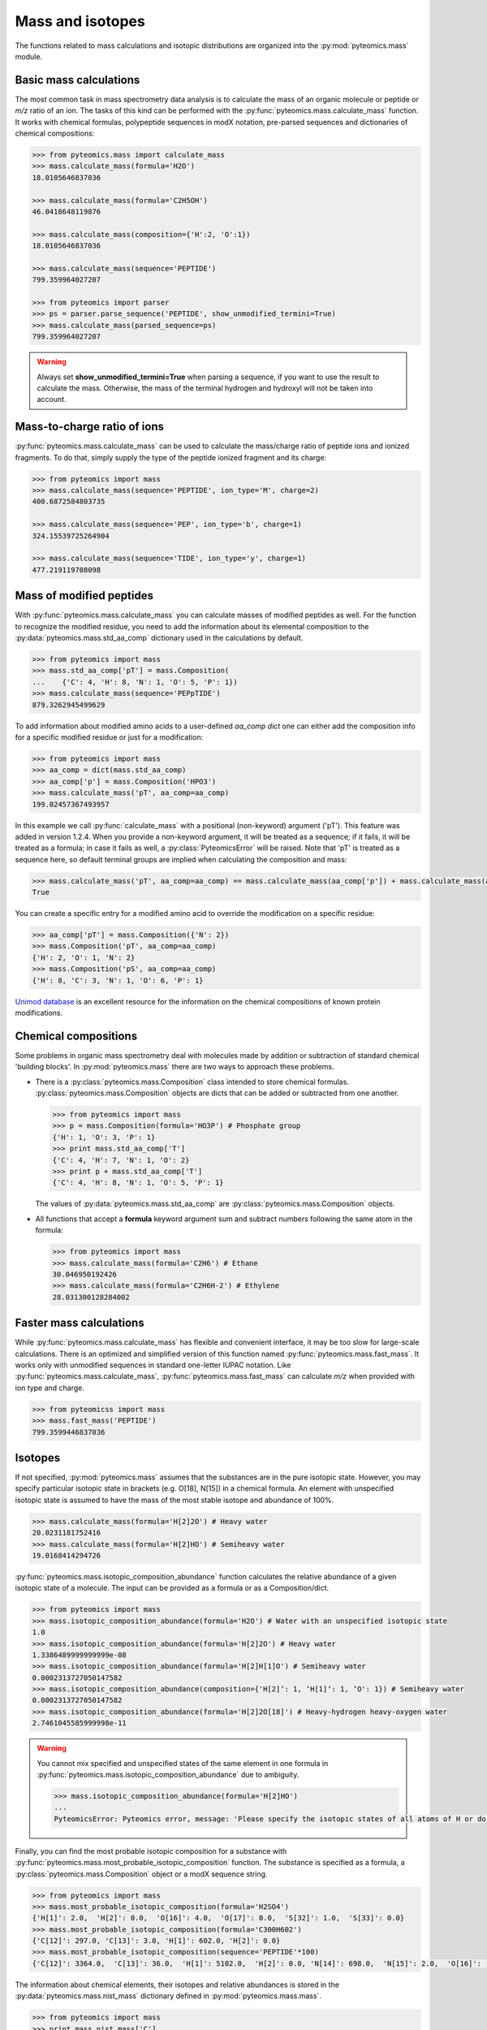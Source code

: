 Mass and isotopes
=================

The functions related to mass calculations and isotopic distributions are 
organized into the :py:mod:`pyteomics.mass` module. 

Basic mass calculations
-----------------------

The most common task in mass spectrometry data analysis is to calculate the 
mass of an organic molecule or peptide or *m/z* ratio of an ion. 
The tasks of this kind can be 
performed with the :py:func:`pyteomics.mass.calculate_mass` function. It works with
chemical formulas, polypeptide sequences in modX notation, pre-parsed sequences
and dictionaries of chemical compositions:

.. code-block:: python

    >>> from pyteomics.mass import calculate_mass
    >>> mass.calculate_mass(formula='H2O')
    18.0105646837036

    >>> mass.calculate_mass(formula='C2H5OH')
    46.0418648119876

    >>> mass.calculate_mass(composition={'H':2, 'O':1})
    18.0105646837036

    >>> mass.calculate_mass(sequence='PEPTIDE')
    799.359964027207

    >>> from pyteomics import parser
    >>> ps = parser.parse_sequence('PEPTIDE', show_unmodified_termini=True)
    >>> mass.calculate_mass(parsed_sequence=ps)
    799.359964027207

.. warning::

    Always set **show_unmodified_termini=True** when parsing a
    sequence, if you want to use the result to calculate the mass. Otherwise,
    the mass of the terminal hydrogen and hydroxyl will not be taken into account.

Mass-to-charge ratio of ions
----------------------------

:py:func:`pyteomics.mass.calculate_mass` can be used to calculate the mass/charge ratio of 
peptide ions and ionized fragments. To do that, simply supply the type of the 
peptide ionized fragment and its charge:

.. code-block:: python

    >>> from pyteomics import mass
    >>> mass.calculate_mass(sequence='PEPTIDE', ion_type='M', charge=2)
    400.6872584803735

    >>> mass.calculate_mass(sequence='PEP', ion_type='b', charge=1)
    324.15539725264904

    >>> mass.calculate_mass(sequence='TIDE', ion_type='y', charge=1)
    477.219119708098
   
Mass of modified peptides
-------------------------

With :py:func:`pyteomics.mass.calculate_mass` you can calculate masses of modified peptides
as well. For the function to recognize the modified residue, you need to add the 
information about its elemental composition to the :py:data:`pyteomics.mass.std_aa_comp` 
dictionary used in the calculations by default.

.. code-block:: python

    >>> from pyteomics import mass
    >>> mass.std_aa_comp['pT'] = mass.Composition(
    ...    {'C': 4, 'H': 8, 'N': 1, 'O': 5, 'P': 1})
    >>> mass.calculate_mass(sequence='PEPpTIDE')
    879.3262945499629

To add information about modified amino acids to a user-defined `aa_comp` *dict*
one can either add the composition info for a specific modified residue or just
for a modification:

.. code-block:: python

    >>> from pyteomics import mass
    >>> aa_comp = dict(mass.std_aa_comp)
    >>> aa_comp['p'] = mass.Composition('HPO3')
    >>> mass.calculate_mass('pT', aa_comp=aa_comp)
    199.02457367493957

In this example we call :py:func:`calculate_mass` with a positional
(non-keyword) argument ('pT'). This feature was added in version
1.2.4. When you provide a non-keyword argument, it will be treated as a sequence;
if it fails, it will be treated as a formula; in case it fails as well, a
:py:class:`PyteomicsError` will be raised.
Note that 'pT' is treated as a sequence here, so default terminal groups are
implied when calculating the composition and mass:

.. code-block:: python

    >>> mass.calculate_mass('pT', aa_comp=aa_comp) == mass.calculate_mass(aa_comp['p']) + mass.calculate_mass(aa_comp['T']) + mass.calculate_mass('H2O')
    True

You can create a specific entry for a modified amino acid to override the
modification on a specific residue:

.. code-block:: python

    >>> aa_comp['pT'] = mass.Composition({'N': 2})
    >>> mass.Composition('pT', aa_comp=aa_comp)
    {'H': 2, 'O': 1, 'N': 2}
    >>> mass.Composition('pS', aa_comp=aa_comp)
    {'H': 8, 'C': 3, 'N': 1, 'O': 6, 'P': 1}

`Unimod database <http://www.unimod.org>`_ is an 
excellent resource for the information on the chemical compositions of 
known protein modifications.

Chemical compositions
---------------------

Some problems in organic mass spectrometry deal with molecules made by 
addition or subtraction of standard chemical 'building blocks'. 
In :py:mod:`pyteomics.mass` there are two ways to approach these problems.

* There is a :py:class:`pyteomics.mass.Composition` class intended to store chemical formulas.
  :py:class:`pyteomics.mass.Composition` objects are dicts that can be added or subtracted
  from one another.

  .. code-block:: python

     >>> from pyteomics import mass
     >>> p = mass.Composition(formula='HO3P') # Phosphate group 
     {'H': 1, 'O': 3, 'P': 1}
     >>> print mass.std_aa_comp['T']
     {'C': 4, 'H': 7, 'N': 1, 'O': 2}
     >>> print p + mass.std_aa_comp['T']
     {'C': 4, 'H': 8, 'N': 1, 'O': 5, 'P': 1}

  The values of :py:data:`pyteomics.mass.std_aa_comp` are :py:class:`pyteomics.mass.Composition` objects.

* All functions that accept a **formula** keyword argument sum and 
  subtract numbers following the same atom in the formula:

  .. code-block:: python

     >>> from pyteomics import mass
     >>> mass.calculate_mass(formula='C2H6') # Ethane
     30.046950192426 
     >>> mass.calculate_mass(formula='C2H6H-2') # Ethylene
     28.031300128284002

Faster mass calculations
------------------------

While :py:func:`pyteomics.mass.calculate_mass` has flexible and convenient interface, it may be 
too slow for large-scale calculations. There is an optimized and simplified 
version of this function named :py:func:`pyteomics.mass.fast_mass`. It works only with 
unmodified sequences in standard one-letter IUPAC notation. Like 
:py:func:`pyteomics.mass.calculate_mass`, :py:func:`pyteomics.mass.fast_mass` can calculate *m/z* when
provided with ion type and charge.

.. code-block:: python

    >>> from pyteomicss import mass
    >>> mass.fast_mass('PEPTIDE')
    799.3599446837036

Isotopes
--------

If not specified, :py:mod:`pyteomics.mass` assumes that the substances are in
the pure isotopic state. However, you may specify particular isotopic state in
brackets (e.g. O[18], N[15]) in a chemical formula. An element with unspecified 
isotopic state is assumed to have the mass of the most stable isotope and
abundance of 100%.

.. code-block:: python 

    >>> mass.calculate_mass(formula='H[2]2O') # Heavy water
    20.0231181752416
    >>> mass.calculate_mass(formula='H[2]HO') # Semiheavy water
    19.0168414294726

:py:func:`pyteomics.mass.isotopic_composition_abundance` function calculates the relative 
abundance of a given isotopic state of a molecule. The input can be provided
as a formula or as a Composition/dict. 

.. code-block:: python 

    >>> from pyteomics import mass
    >>> mass.isotopic_composition_abundance(formula='H2O') # Water with an unspecified isotopic state
    1.0
    >>> mass.isotopic_composition_abundance(formula='H[2]2O') # Heavy water
    1.3386489999999999e-08 
    >>> mass.isotopic_composition_abundance(formula='H[2]H[1]O') # Semiheavy water
    0.0002313727050147582
    >>> mass.isotopic_composition_abundance(composition={'H[2]’: 1, ‘H[1]’: 1, ‘O': 1}) # Semiheavy water
    0.0002313727050147582
    >>> mass.isotopic_composition_abundance(formula='H[2]2O[18]') # Heavy-hydrogen heavy-oxygen water
    2.7461045585999998e-11

.. warning::

    You cannot mix specified and unspecified states of the same element in one 
    formula in :py:func:`pyteomics.mass.isotopic_composition_abundance` due to ambiguity.

    .. code-block:: python

        >>> mass.isotopic_composition_abundance(formula='H[2]HO') 
        ...
        PyteomicsError: Pyteomics error, message: 'Please specify the isotopic states of all atoms of H or do not specify them at all.'
  
Finally, you can find the most probable isotopic composition for a substance
with :py:func:`pyteomics.mass.most_probable_isotopic_composition` function. The substance is
specified as a formula, a :py:class:`pyteomics.mass.Composition` object or a modX sequence string.

.. code-block:: python

    >>> from pyteomics import mass
    >>> mass.most_probable_isotopic_composition(formula='H2SO4')
    {'H[1]': 2.0,  'H[2]': 0.0,  'O[16]': 4.0,  'O[17]': 0.0,  'S[32]': 1.0,  'S[33]': 0.0}
    >>> mass.most_probable_isotopic_composition(formula='C300H602')
    {'C[12]': 297.0, 'C[13]': 3.0, 'H[1]': 602.0, 'H[2]': 0.0}
    >>> mass.most_probable_isotopic_composition(sequence='PEPTIDE'*100)
    {'C[12]': 3364.0,  'C[13]': 36.0,  'H[1]': 5102.0,  'H[2]': 0.0, 'N[14]': 698.0,  'N[15]': 2.0,  'O[16]':  398.0,  'O[17]': 3.0}

The information about chemical elements, their isotopes and relative abundances
is stored in the :py:data:`pyteomics.mass.nist_mass` dictionary defined in :py:mod:`pyteomics.mass.mass`.

.. code-block:: python

    >>> from pyteomics import mass
    >>> print mass.nist_mass['C']
    {0: (12.0, 1.0), 12: (12.0, 0.98938), 13: (13.0033548378, 0.01078), 14: (14.0032419894, 0.0)}

The zero key stands for the unspecified isotopic state. The data about isotopes 
are stored as tuples *(accurate mass, relative abundance)*.

At the moment, :py:data:`pyteomics.mass.nist_mass` has the data only for the atoms of organic
chemistry, the proton and electron:

.. code-block:: python

    >>> print mass.nist_mass.keys()
    ['H+', 'C', 'P', 'e*', 'H', 'S', 'O', 'N']


